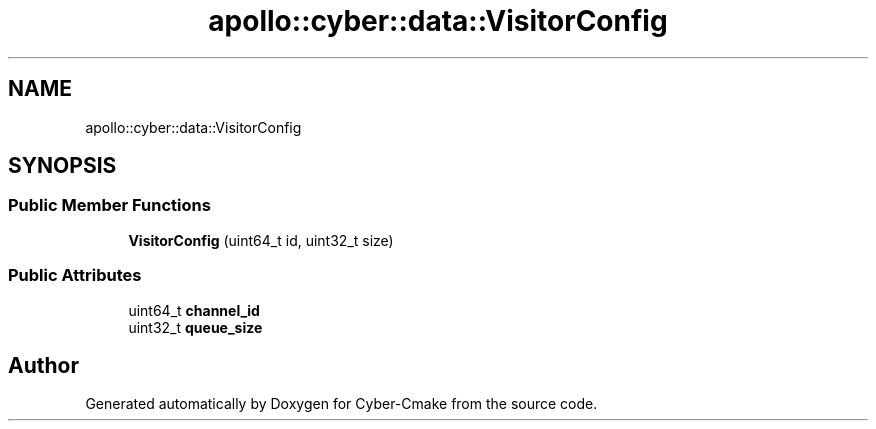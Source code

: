 .TH "apollo::cyber::data::VisitorConfig" 3 "Thu Aug 31 2023" "Cyber-Cmake" \" -*- nroff -*-
.ad l
.nh
.SH NAME
apollo::cyber::data::VisitorConfig
.SH SYNOPSIS
.br
.PP
.SS "Public Member Functions"

.in +1c
.ti -1c
.RI "\fBVisitorConfig\fP (uint64_t id, uint32_t size)"
.br
.in -1c
.SS "Public Attributes"

.in +1c
.ti -1c
.RI "uint64_t \fBchannel_id\fP"
.br
.ti -1c
.RI "uint32_t \fBqueue_size\fP"
.br
.in -1c

.SH "Author"
.PP 
Generated automatically by Doxygen for Cyber-Cmake from the source code\&.

